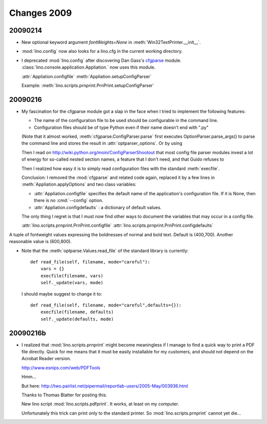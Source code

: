 Changes 2009
============


20090214
--------

- New optional keyword argument `fontWeights=None` in
  :meth:`Win32TextPrinter.__init__`.

- :mod:`lino.config` now also looks for a lino.cfg in the current working directory.


- I deprecated :mod:`lino.config` after discovering Dan Gass's
  `cfgparse <http://cfgparse.sourceforge.net/>`__ module. 
  :class:`lino.console.application.Appliation.` now uses this module. 
  
  :attr:`Appliation.configfile`
  :meth:`Appliation.setupConfigParser`
  
  Example:
  :meth:`lino.scripts.prnprint.PrnPrint.setupConfigParser`


20090216
--------

- My fascination for the cfgparse module got a slap in the face when I tried to implement the following features:
  
  - The name of the configuration file to be used should be
    configurable in the command line.
  - Configuration files should be of type Python even if their 
    name doesn't end with ".py"
  
  (Note that it almost worked, 
  :meth:`cfgparse.ConfigParser.parse` first executes 
  OptionParser.parse_args() to parse the command line and 
  stores the result in :attr:`optparser_options`. 
  Or by using 
  
  Then I read on
  http://wiki.python.org/moin/ConfigParserShootout
  that most config file parser modules invest a lot of energy for so-called nested section names, a feature that I don't need, 
  and that Guido refuses to 
  
  Then I realized how easy it is to simply read configuration files with the standard :meth:`execfile`. 
  
  Conclusion: I removed the :mod:`cfgparse` and related code again, replaced it by a few lines in :meth:`Appliation.applyOptions` and 
  two class variables:
  
  - :attr:`Appliation.configfile`
    specifies the default name of the application's configuration file. 
    If it is None, then there is no :cmd:`--config` option.
        
  - :attr:`Appliation.configdefaults` : a dictionary of default
    values.

  The only thing I regret is that I must now find other ways to document the variables that may occur in a config file.
  
  :attr:`lino.scripts.prnprint.PrnPrint.configfile`
  :attr:`lino.scripts.prnprint.PrnPrint.configdefaults`
  
  
  
.. keyword:: fontWeights

A tuple of fontweight values expressing the boldnesses of 
normal and bold text.
Default is (400,700). 
Another reasonable value is (600,800).
  


- Note that the :meth:`optparse.Values.read_file` of the standard library is currently::

    def read_file(self, filename, mode="careful"):
        vars = {}
        execfile(filename, vars)
        self._update(vars, mode)
        
  I should maybe suggest to change it to::

    def read_file(self, filename, mode="careful",defaults={}):
        execfile(filename, defaults)
        self._update(defaults, mode)

  
20090216b
---------

- I realized that :mod:`lino.scripts.prnprint` might become meaningless if I manage 
  to find a quick way to print a PDF file directly. 
  Quick for me means that it must be easily installable for my customers, and should not depend on the Acrobat Reader version.
  
  http://www.esnips.com/web/PDFTools
  
  Hmm...
  
  But here:
  http://two.pairlist.net/pipermail/reportlab-users/2005-May/003936.html
  
  Thanks to Thomas Blatter for posting this.
  
  New lino script :mod:`lino.scripts.pdfprint`. 
  It works, at least on my computer.  
  
  Unfortunately this trick can print only to the standard printer.
  So :mod:`lino.scripts.prnprint` cannot yet die...
  

  